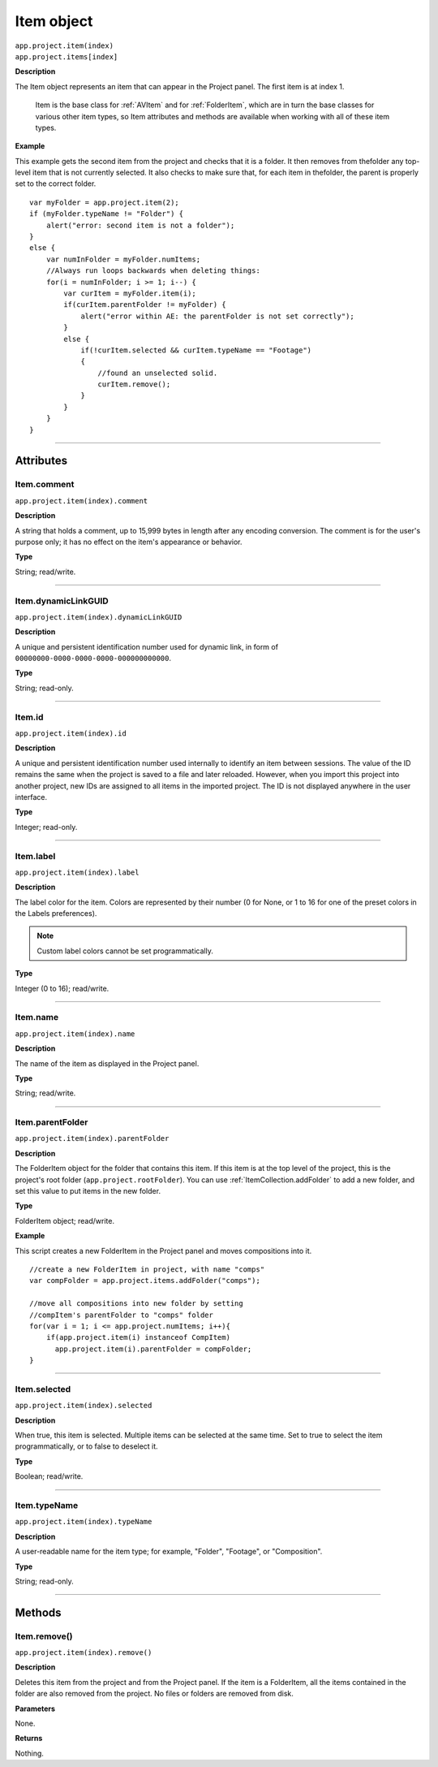 .. highlight:: javascript
.. _Item:

Item object
################################################

|  ``app.project.item(index)``
|  ``app.project.items[index]``

**Description**

The Item object represents an item that can appear in the Project panel. The first item is at index 1.

    Item is the base class for :ref:`AVItem` and for :ref:`FolderItem`, which are in turn the base classes for various other item types, so Item attributes and methods are available when working with all of these item types.

**Example**

This example gets the second item from the project and checks that it is a folder. It then removes from thefolder any top-level item that is not currently selected. It also checks to make sure that, for each item in thefolder, the parent is properly set to the correct folder.

::

    var myFolder = app.project.item(2);
    if (myFolder.typeName != "Folder") {
        alert("error: second item is not a folder");
    }
    else {
        var numInFolder = myFolder.numItems;
        //Always run loops backwards when deleting things:
        for(i = numInFolder; i >= 1; i--) {
            var curItem = myFolder.item(i);
            if(curItem.parentFolder != myFolder) {
                alert("error within AE: the parentFolder is not set correctly");
            }
            else {
                if(!curItem.selected && curItem.typeName == "Footage")
                {
                    //found an unselected solid.
                    curItem.remove();
                }
            }
        }
    }

----

==========
Attributes
==========

.. _Item.comment:

Item.comment
*********************************************

``app.project.item(index).comment``

**Description**

A string that holds a comment, up to 15,999 bytes in length after any encoding conversion. The comment is for the user's purpose only; it has no effect on the item's appearance or behavior.

**Type**

String; read/write.

----

.. _Item.dynamicLinkGUID:

Item.dynamicLinkGUID
*********************************************

``app.project.item(index).dynamicLinkGUID``

**Description**

A unique and persistent identification number used for dynamic link, in form of ``00000000-0000-0000-0000-000000000000``.

**Type**

String; read-only.

----

.. _Item.id:

Item.id
*********************************************

``app.project.item(index).id``

**Description**

A unique and persistent identification number used internally to identify an item between sessions. The value of the ID remains the same when the project is saved to a file and later reloaded. However, when you import this project into another project, new IDs are assigned to all items in the imported project. The ID is not displayed anywhere in the user interface.

**Type**

Integer; read-only.

----

.. _Item.label:

Item.label
*********************************************

``app.project.item(index).label``

**Description**

The label color for the item. Colors are represented by their number (0 for None, or 1 to 16 for one of the preset colors in the Labels preferences).

.. note::
   Custom label colors cannot be set programmatically.

**Type**

Integer (0 to 16); read/write.

----

.. _Item.name:

Item.name
*********************************************

``app.project.item(index).name``

**Description**

The name of the item as displayed in the Project panel.

**Type**

String; read/write.

----

.. _Item.parentFolder:

Item.parentFolder
*********************************************

``app.project.item(index).parentFolder``

**Description**

The FolderItem object for the folder that contains this item. If this item is at the top level of the project, this is the project's root folder (``app.project.rootFolder``). You can use :ref:`ItemCollection.addFolder` to add a new folder, and set this value to put items in the new folder.

**Type**

FolderItem object; read/write.

**Example**

This script creates a new FolderItem in the Project panel and moves compositions into it.

::

    //create a new FolderItem in project, with name "comps"
    var compFolder = app.project.items.addFolder("comps");

    //move all compositions into new folder by setting
    //compItem's parentFolder to "comps" folder
    for(var i = 1; i <= app.project.numItems; i++){
        if(app.project.item(i) instanceof CompItem)
          app.project.item(i).parentFolder = compFolder;
    }

----

.. _Item.selected:

Item.selected
*********************************************

``app.project.item(index).selected``

**Description**

When true, this item is selected. Multiple items can be selected at the same time. Set to true to select the item programmatically, or to false to deselect it.

**Type**

Boolean; read/write.

----

.. _Item.typeName:

Item.typeName
*********************************************

``app.project.item(index).typeName``

**Description**

A user-readable name for the item type; for example, "Folder", "Footage", or "Composition".

**Type**

String; read-only.

----

=======
Methods
=======

.. _Item.remove:

Item.remove()
*********************************************

``app.project.item(index).remove()``

**Description**

Deletes this item from the project and from the Project panel. If the item is a FolderItem, all the items contained in the folder are also removed from the project. No files or folders are removed from disk.

**Parameters**

None.

**Returns**

Nothing.
